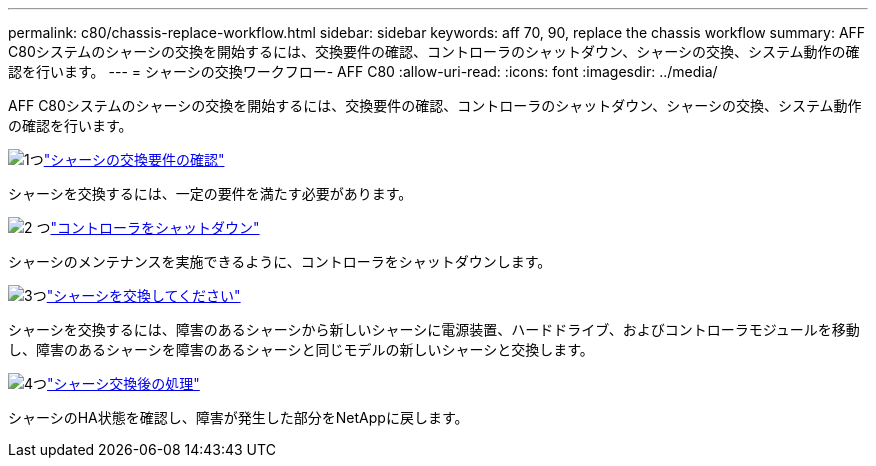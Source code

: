 ---
permalink: c80/chassis-replace-workflow.html 
sidebar: sidebar 
keywords: aff 70, 90, replace the chassis workflow 
summary: AFF C80システムのシャーシの交換を開始するには、交換要件の確認、コントローラのシャットダウン、シャーシの交換、システム動作の確認を行います。 
---
= シャーシの交換ワークフロー- AFF C80
:allow-uri-read: 
:icons: font
:imagesdir: ../media/


[role="lead"]
AFF C80システムのシャーシの交換を開始するには、交換要件の確認、コントローラのシャットダウン、シャーシの交換、システム動作の確認を行います。

.image:https://raw.githubusercontent.com/NetAppDocs/common/main/media/number-1.png["1つ"]link:chassis-replace-requirements.html["シャーシの交換要件の確認"]
[role="quick-margin-para"]
シャーシを交換するには、一定の要件を満たす必要があります。

.image:https://raw.githubusercontent.com/NetAppDocs/common/main/media/number-2.png["2 つ"]link:chassis-replace-shutdown.html["コントローラをシャットダウン"]
[role="quick-margin-para"]
シャーシのメンテナンスを実施できるように、コントローラをシャットダウンします。

.image:https://raw.githubusercontent.com/NetAppDocs/common/main/media/number-3.png["3つ"]link:chassis-replace-move-hardware.html["シャーシを交換してください"]
[role="quick-margin-para"]
シャーシを交換するには、障害のあるシャーシから新しいシャーシに電源装置、ハードドライブ、およびコントローラモジュールを移動し、障害のあるシャーシを障害のあるシャーシと同じモデルの新しいシャーシと交換します。

.image:https://raw.githubusercontent.com/NetAppDocs/common/main/media/number-4.png["4つ"]link:chassis-replace-complete-system-restore-rma.html["シャーシ交換後の処理"]
[role="quick-margin-para"]
シャーシのHA状態を確認し、障害が発生した部分をNetAppに戻します。
